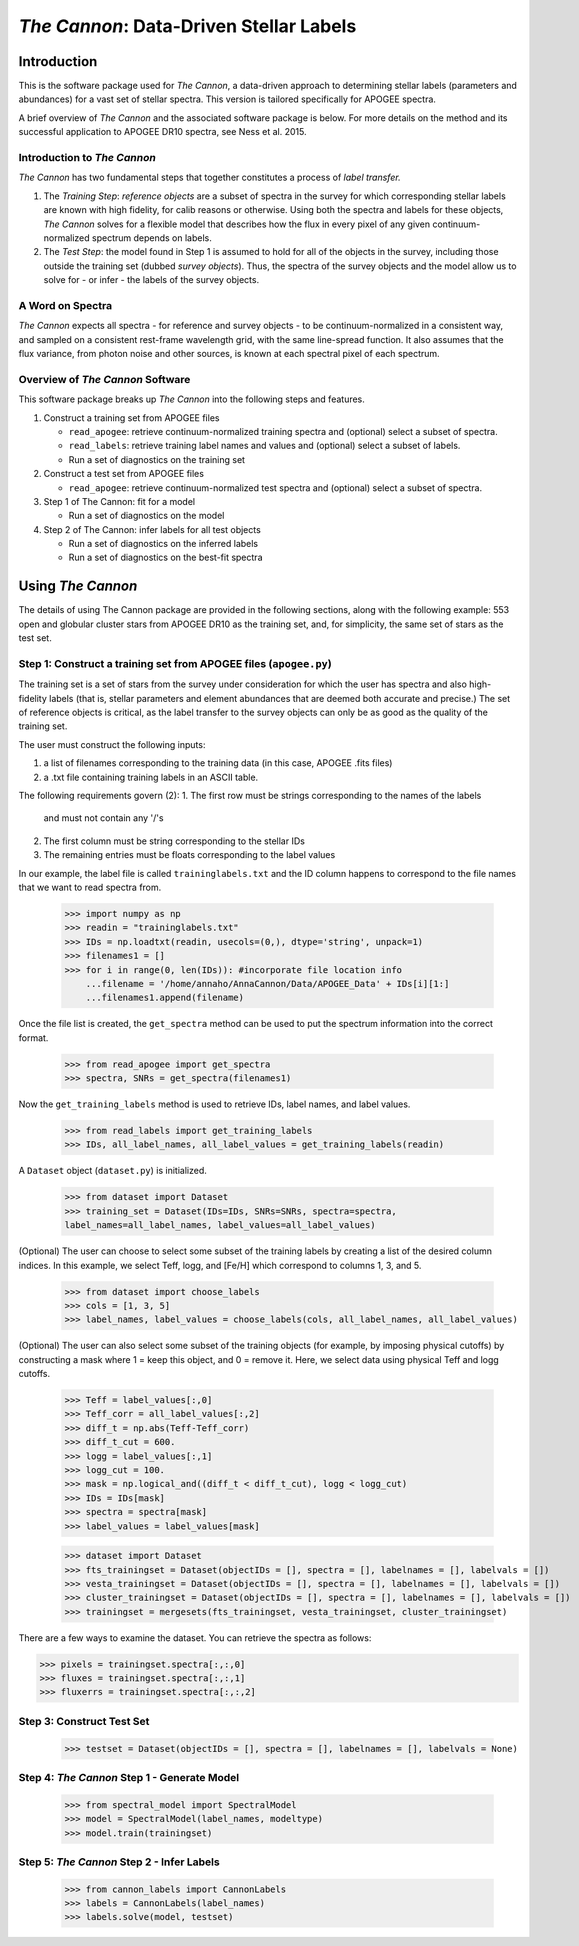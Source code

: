 *****************************************
*The Cannon*: Data-Driven Stellar Labels
*****************************************

Introduction
============

This is the software package used for *The Cannon*,
a data-driven approach to determining stellar labels (parameters
and abundances) for a vast set of stellar spectra. This version is tailored 
specifically for APOGEE spectra.

A brief overview of *The Cannon* and the associated software package is below. 
For more details on the method and its successful application to APOGEE DR10
spectra, see Ness et al. 2015.

Introduction to *The Cannon* 
----------------------------

*The Cannon* has two fundamental steps that together constitutes a 
process of *label transfer.* 

1. The *Training Step*: *reference objects* are a subset of spectra in the 
   survey for which corresponding stellar labels are known with high fidelity, 
   for calib reasons or otherwise. Using both the spectra and labels for 
   these objects, *The Cannon* solves for a flexible model that describes 
   how the flux in every pixel of any given continuum-normalized spectrum 
   depends on labels. 
   
2. The *Test Step*: the model found in Step 1 is assumed to hold for all of 
   the objects in the survey, including those outside the training set 
   (dubbed *survey objects*). Thus, the spectra of the survey objects and 
   the model allow us to solve for - or infer - the labels of the survey 
   objects. 

A Word on Spectra
-----------------

*The Cannon* expects all spectra - for reference and survey objects - 
to be continuum-normalized in a consistent way, and sampled on a consistent
rest-frame wavelength grid, with the same line-spread function. It also
assumes that the flux variance, from photon noise and other sources, is 
known at each spectral pixel of each spectrum.

Overview of *The Cannon* Software
---------------------------------

This software package breaks up *The Cannon* into the following steps and 
features.

#. Construct a training set from APOGEE files
   
   * ``read_apogee``: retrieve continuum-normalized training spectra 
     and (optional) select a subset of spectra.
   * ``read_labels``: retrieve training label names and values
     and (optional) select a subset of labels.
   * Run a set of diagnostics on the training set

#. Construct a test set from APOGEE files

   * ``read_apogee``: retrieve continuum-normalized test spectra 
     and (optional) select a subset of spectra.

#. Step 1 of The Cannon: fit for a model

   * Run a set of diagnostics on the model

#. Step 2 of The Cannon: infer labels for all test objects

   * Run a set of diagnostics on the inferred labels
   * Run a set of diagnostics on the best-fit spectra

Using *The Cannon*
==================

The details of using The Cannon package are provided in the following 
sections, along with the following example: 553 open and globular cluster stars 
from APOGEE DR10 as the training set, and, for simplicity, the same set of stars
as the test set. 

Step 1: Construct a training set from APOGEE files (``apogee.py``) 
------------------------------------------------------------------

The training set is a set of stars from the survey under consideration
for which the user has spectra and also high-fidelity labels (that is,
stellar parameters and element abundances that are deemed both accurate
and precise.) The set of reference objects is critical, as the label 
transfer to the survey objects can only be as good as the quality of the
training set. 

The user must construct the following inputs: 

1. a list of filenames corresponding to the training data 
   (in this case, APOGEE .fits files) 
2. a .txt file containing training labels in an ASCII table. 

The following requirements govern (2):
1. The first row must be strings corresponding to the names of the labels 
   and must not contain any '/'s 
2. The first column must be string corresponding to the stellar IDs
3. The remaining entries must be floats corresponding to the label values

In our example, the label file is called ``traininglabels.txt`` and the ID 
column happens to correspond to the file names that we want to read spectra 
from.

    >>> import numpy as np
    >>> readin = "traininglabels.txt"
    >>> IDs = np.loadtxt(readin, usecols=(0,), dtype='string', unpack=1)
    >>> filenames1 = []
    >>> for i in range(0, len(IDs)): #incorporate file location info
        ...filename = '/home/annaho/AnnaCannon/Data/APOGEE_Data' + IDs[i][1:]
        ...filenames1.append(filename)

Once the file list is created, the ``get_spectra`` method can be               
used to put the spectrum information into the correct format.

    >>> from read_apogee import get_spectra
    >>> spectra, SNRs = get_spectra(filenames1) 

Now the ``get_training_labels`` method is used to retrieve IDs, label names, 
and label values.

    >>> from read_labels import get_training_labels
    >>> IDs, all_label_names, all_label_values = get_training_labels(readin)

A ``Dataset`` object (``dataset.py``) is initialized. 

    >>> from dataset import Dataset
    >>> training_set = Dataset(IDs=IDs, SNRs=SNRs, spectra=spectra, 
    label_names=all_label_names, label_values=all_label_values)

(Optional) The user can choose to select some subset of the training labels 
by creating a list of the desired column indices. 
In this example, we select Teff, logg, and [Fe/H] which correspond to 
columns 1, 3, and 5.   
    
    >>> from dataset import choose_labels
    >>> cols = [1, 3, 5]
    >>> label_names, label_values = choose_labels(cols, all_label_names, all_label_values)

(Optional) The user can also select some subset of the training objects 
(for example, by imposing physical cutoffs) by constructing a mask where 
1 = keep this object, and 0 = remove it. Here, we select data using physical 
Teff and logg cutoffs.

    >>> Teff = label_values[:,0]
    >>> Teff_corr = all_label_values[:,2]
    >>> diff_t = np.abs(Teff-Teff_corr)
    >>> diff_t_cut = 600.
    >>> logg = label_values[:,1]
    >>> logg_cut = 100.
    >>> mask = np.logical_and((diff_t < diff_t_cut), logg < logg_cut)
    >>> IDs = IDs[mask]
    >>> spectra = spectra[mask]
    >>> label_values = label_values[mask]

    >>> dataset import Dataset
    >>> fts_trainingset = Dataset(objectIDs = [], spectra = [], labelnames = [], labelvals = [])
    >>> vesta_trainingset = Dataset(objectIDs = [], spectra = [], labelnames = [], labelvals = [])
    >>> cluster_trainingset = Dataset(objectIDs = [], spectra = [], labelnames = [], labelvals = [])
    >>> trainingset = mergesets(fts_trainingset, vesta_trainingset, cluster_trainingset)

There are a few ways to examine the dataset. You can retrieve the spectra
as follows:

>>> pixels = trainingset.spectra[:,:,0]
>>> fluxes = trainingset.spectra[:,:,1]
>>> fluxerrs = trainingset.spectra[:,:,2]
    
Step 3: Construct Test Set
---------------------------

    >>> testset = Dataset(objectIDs = [], spectra = [], labelnames = [], labelvals = None)

Step 4: *The Cannon* Step 1 - Generate Model
---------------------------------------------

    >>> from spectral_model import SpectralModel
    >>> model = SpectralModel(label_names, modeltype) 
    >>> model.train(trainingset)

Step 5: *The Cannon* Step 2 - Infer Labels
-------------------------------------------

    >>> from cannon_labels import CannonLabels
    >>> labels = CannonLabels(label_names)
    >>> labels.solve(model, testset)
